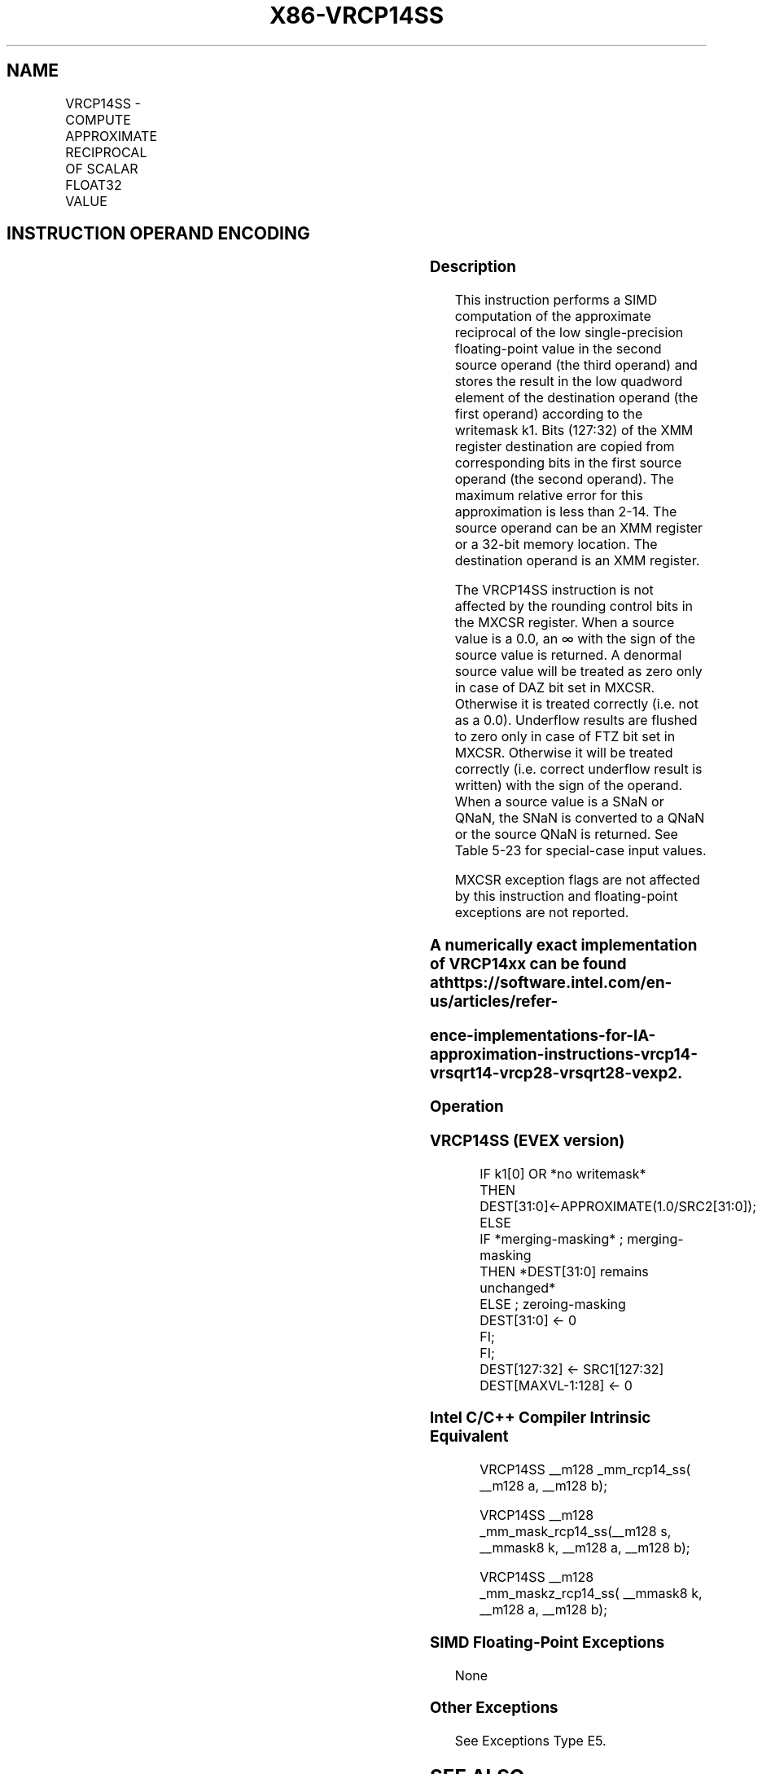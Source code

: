 .nh
.TH "X86-VRCP14SS" "7" "May 2019" "TTMO" "Intel x86-64 ISA Manual"
.SH NAME
VRCP14SS - COMPUTE APPROXIMATE RECIPROCAL OF SCALAR FLOAT32 VALUE
.TS
allbox;
l l l l l 
l l l l l .
\fB\fCOpcode/Instruction\fR	\fB\fCOp/En\fR	\fB\fC64/32 bit Mode Support\fR	\fB\fCCPUID Feature Flag\fR	\fB\fCDescription\fR
T{
EVEX.LIG.66.0F38.W0 4D /r VRCP14SS xmm1 {k1}{z}, xmm2, xmm3/m32
T}
	A	V/V	AVX512F	T{
Computes the approximate reciprocal of the scalar single\-precision floating\-point value in xmm3/m32 and stores the results in xmm1 using writemask k1. Also, upper double\-precision floating\-point value (bits
T}
[
127:32
]
) from xmm2 is copied to xmm1
[
127:32
]
\&.
.TE

.SH INSTRUCTION OPERAND ENCODING
.TS
allbox;
l l l l l l 
l l l l l l .
Op/En	Tuple Type	Operand 1	Operand 2	Operand 3	Operand 4
A	Tuple1 Scalar	ModRM:reg (w)	EVEX.vvvv (r)	ModRM:r/m (r)	NA
.TE

.SS Description
.PP
This instruction performs a SIMD computation of the approximate
reciprocal of the low single\-precision floating\-point value in the
second source operand (the third operand) and stores the result in the
low quadword element of the destination operand (the first operand)
according to the writemask k1. Bits (127:32) of the XMM register
destination are copied from corresponding bits in the first source
operand (the second operand). The maximum relative error for this
approximation is less than 2\-14. The source operand can be an XMM
register or a 32\-bit memory location. The destination operand is an XMM
register.

.PP
The VRCP14SS instruction is not affected by the rounding control bits in
the MXCSR register. When a source value is a 0.0, an ∞ with the sign of
the source value is returned. A denormal source value will be treated as
zero only in case of DAZ bit set in MXCSR. Otherwise it is treated
correctly (i.e. not as a 0.0). Underflow results are flushed to zero
only in case of FTZ bit set in MXCSR. Otherwise it will be treated
correctly (i.e. correct underflow result is written) with the sign of
the operand. When a source value is a SNaN or QNaN, the SNaN is
converted to a QNaN or the source QNaN is returned. See Table 5\-23 for
special\-case input values.

.PP
MXCSR exception flags are not affected by this instruction and
floating\-point exceptions are not reported.

.SS A numerically exact implementation of VRCP14xx can be found at https://software.intel.com/en\-us/articles/refer\-
.SS ence\-implementations\-for\-IA\-approximation\-instructions\-vrcp14\-vrsqrt14\-vrcp28\-vrsqrt28\-vexp2.
.SS Operation
.SS VRCP14SS (EVEX version)
.PP
.RS

.nf
IF k1[0] OR *no writemask*
        THEN DEST[31:0]←APPROXIMATE(1.0/SRC2[31:0]);
    ELSE
        IF *merging\-masking* ; merging\-masking
            THEN *DEST[31:0] remains unchanged*
            ELSE ; zeroing\-masking
                DEST[31:0] ← 0
        FI;
FI;
DEST[127:32] ← SRC1[127:32]
DEST[MAXVL\-1:128] ← 0

.fi
.RE

.SS Intel C/C++ Compiler Intrinsic Equivalent
.PP
.RS

.nf
VRCP14SS \_\_m128 \_mm\_rcp14\_ss( \_\_m128 a, \_\_m128 b);

VRCP14SS \_\_m128 \_mm\_mask\_rcp14\_ss(\_\_m128 s, \_\_mmask8 k, \_\_m128 a, \_\_m128 b);

VRCP14SS \_\_m128 \_mm\_maskz\_rcp14\_ss( \_\_mmask8 k, \_\_m128 a, \_\_m128 b);

.fi
.RE

.SS SIMD Floating\-Point Exceptions
.PP
None

.SS Other Exceptions
.PP
See Exceptions Type E5.

.SH SEE ALSO
.PP
x86\-manpages(7) for a list of other x86\-64 man pages.

.SH COLOPHON
.PP
This UNOFFICIAL, mechanically\-separated, non\-verified reference is
provided for convenience, but it may be incomplete or broken in
various obvious or non\-obvious ways. Refer to Intel® 64 and IA\-32
Architectures Software Developer’s Manual for anything serious.

.br
This page is generated by scripts; therefore may contain visual or semantical bugs. Please report them (or better, fix them) on https://github.com/ttmo-O/x86-manpages.

.br
Copyleft TTMO 2020 (Turkish Unofficial Chamber of Reverse Engineers - https://ttmo.re).
